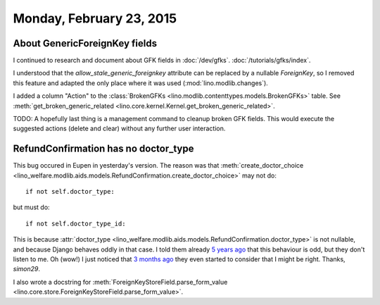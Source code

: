 =========================
Monday, February 23, 2015
=========================

About GenericForeignKey fields
==============================

I continued to research and document about GFK fields in
:doc:`/dev/gfks`.  :doc:`/tutorials/gfks/index`.

I understood that the `allow_stale_generic_foreignkey` attribute can
be replaced by a nullable `ForeignKey`, so I removed this feature and
adapted the only place where it was used (:mod:`lino.modlib.changes`).

I added a column "Action" to the :class:`BrokenGFKs
<lino.modlib.contenttypes.models.BrokenGFKs>` table.  See
:meth:`get_broken_generic_related
<lino.core.kernel.Kernel.get_broken_generic_related>`.

TODO: A hopefully last thing is a management command to cleanup broken
GFK fields. This would execute the suggested actions (delete and
clear) without any further user interaction.


RefundConfirmation has no doctor_type
=====================================

This bug occured in Eupen in yesterday's version.  The reason was that
:meth:`create_doctor_choice
<lino_welfare.modlib.aids.models.RefundConfirmation.create_doctor_choice>`
may not do::

    if not self.doctor_type:

but must do::

    if not self.doctor_type_id:

This is because :attr:`doctor_type
<lino_welfare.modlib.aids.models.RefundConfirmation.doctor_type>` is
not nullable, and because Django behaves oddly in that case.  I told
them already `5 years ago
<https://code.djangoproject.com/ticket/12801>`__ that this behaviour
is odd, but they don't listen to me.  Oh (wow!) I just noticed that `3
months ago <https://code.djangoproject.com/ticket/12708#comment:7>`__
they even started to consider that I might be right. Thanks,
`simon29`.
  
I also wrote a docstring for
:meth:`ForeignKeyStoreField.parse_form_value
<lino.core.store.ForeignKeyStoreField.parse_form_value>`.

